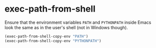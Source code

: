 * exec-path-from-shell
:PROPERTIES:
:header-args: :tangle   lisp/init-mod-exec-path-from-shell.el
:END:
Ensure that the environment variables ~PATH~ and ~PYTHONPATH~  inside Emacs look the same as in the user's shell (not in Windows though).
#+BEGIN_SRC emacs-lisp
(exec-path-from-shell-copy-env "PATH")
(exec-path-from-shell-copy-env "PYTHONPATH")
#+END_SRC
